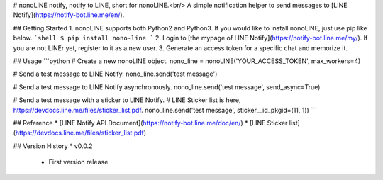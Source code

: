 # nonoLINE
notify, notify to LINE, short for nonoLINE.<br/>
A simple notification helper to send messages to [LINE Notify](https://notify-bot.line.me/en/).

## Getting Started
1. nonoLINE supports both Python2 and Python3. If you would like to install nonoLINE, just use pip like below.
```shell
$ pip install nono-line
```
2. Login to [the mypage of LINE Notify](https://notify-bot.line.me/my/). If you are not LINEr yet, register to it as a new user.
3. Generate an access token for a specific chat and memorize it.

## Usage
```python
# Create a new nonoLINE object.
nono_line = nonoLINE('YOUR_ACCESS_TOKEN', max_workers=4)

# Send a test message to LINE Notify.
nono_line.send('test message')

# Send a test message to LINE Notify asynchronously.
nono_line.send('test message', send_async=True)

# Send a test message with a sticker to LINE Notify.
# LINE Sticker list is here, https://devdocs.line.me/files/sticker_list.pdf.
nono_line.send('test message', sticker__id_pkgid=(11, 1))
```

## Reference
* [LINE Notify API Document](https://notify-bot.line.me/doc/en/)
* [LINE Sticker list](https://devdocs.line.me/files/sticker_list.pdf)

## Version History
* v0.0.2
  * First version release



